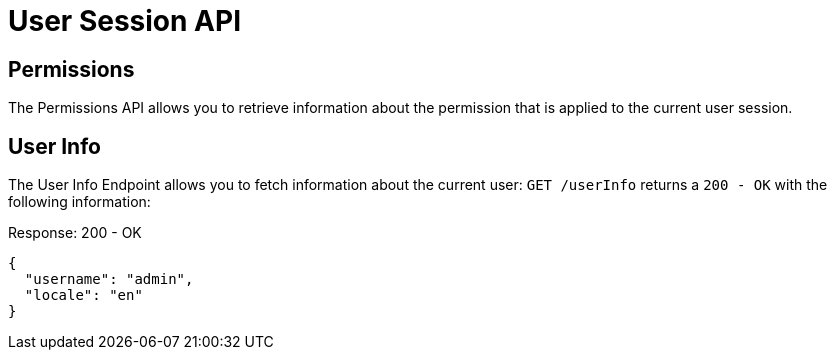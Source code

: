 = User Session API

== Permissions

The Permissions API allows you to retrieve information about the permission that is applied to the current user session.


== User Info

The User Info Endpoint allows you to fetch information about the current user: `GET /userInfo` returns a `200 - OK` with the following information:

[source,json]
.Response: 200 - OK
----
{
  "username": "admin",
  "locale": "en"
}
----